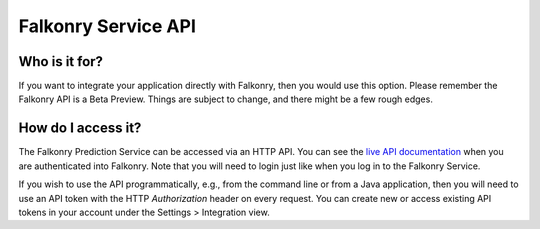 Falkonry Service API
====================

Who is it for?
--------------

If you want to integrate your application directly with Falkonry, then you would use this 
option. Please remember the Falkonry API is a Beta Preview. Things are subject to change, 
and there might be a few rough edges.

How do I access it?
-------------------
The Falkonry Prediction Service can be accessed via an HTTP API. You can see the 
`live API documentation <https://service.falkonry.io/api>`_ when you are authenticated 
into Falkonry. Note that you will need to login just like when you log in to the Falkonry Service.

If you wish to use the API programmatically, e.g., from the command line or from a Java 
application, then you will need to use an API token with the HTTP `Authorization` header on every request. 
You can create new or access existing API tokens in your account under the Settings > Integration view.
